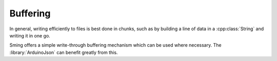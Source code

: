 Buffering
=========

In general, writing efficiently to files is best done in chunks, such as by building a line of data in a :cpp:class:`String` and writing it in one go.

Sming offers a simple write-through buffering mechanism which can be used where necessary. The :library:`ArduinoJson` can benefit greatly from this.

.. doxygenclass:: StaticPrintBuffer
   :members:

.. doxygenclass:: HeapPrintBuffer
   :members:

.. doxygenclass:: DynamicPrintBuffer
   :members:
